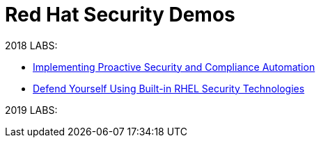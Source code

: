 = Red Hat Security Demos

2018 LABS:

* link:ProactiveSecurityCompliance/documentation/README.adoc[Implementing Proactive Security and Compliance Automation]
* link:RHELSecurityLabSummit/documentation/README.adoc[Defend Yourself Using Built-in RHEL Security Technologies]

2019 LABS:
